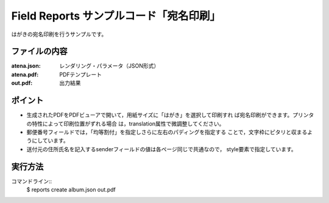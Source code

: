 Field Reports サンプルコード「宛名印刷」
==============================================

はがきの宛名印刷を行うサンプルです。

ファイルの内容
--------------
:atena.json:
    レンダリング・パラメータ（JSON形式）

:atena.pdf:
    PDFテンプレート

:out.pdf:
    出力結果

ポイント
--------

- 生成されたPDFをPDFビューアで開いて，用紙サイズに「はがき」を選択して印刷すれ
  ば宛名印刷ができます。プリンタの特性によって印刷位置がずれる場合
  は，translation属性で微調整してください。

- 郵便番号フィールドでは，「均等割付」を指定しさらに左右のパディングを指定する
  ことで，文字枠にピタリと収まるようにしています。
 
- 送付元の住所氏名を記入するsenderフィールドの値は各ページ同じで共通なので，
  style要素で指定しています。

実行方法
--------

コマンドライン::
    $ reports create album.json out.pdf

